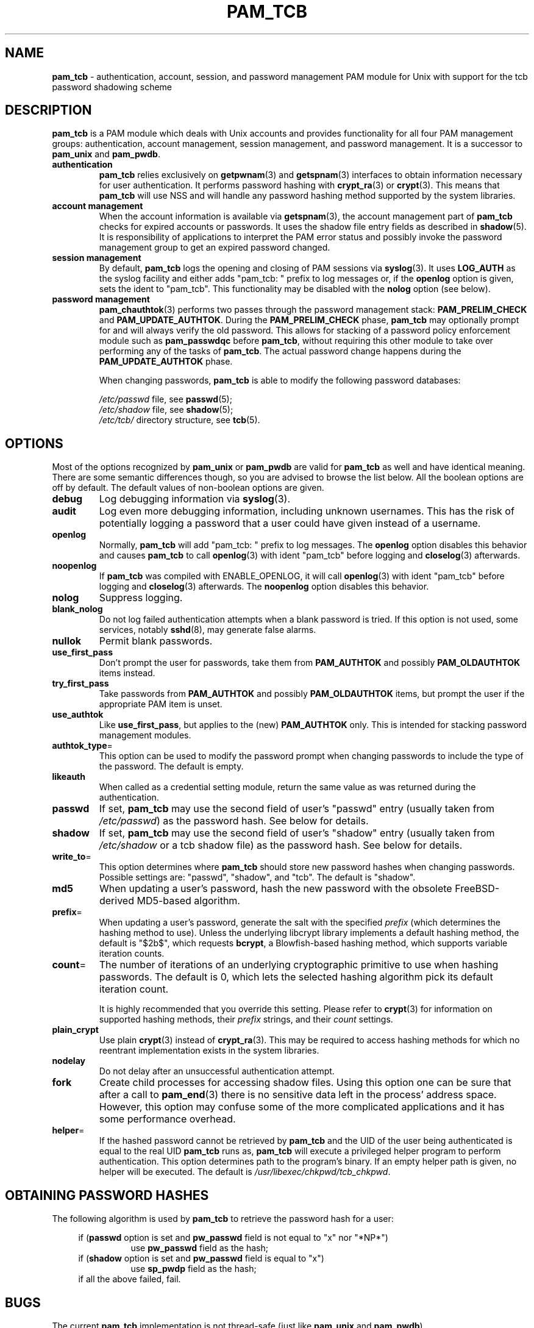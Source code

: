 .TH PAM_TCB 8 "July 17, 2011" "Openwall Project"
.SH NAME
\fBpam_tcb\fR \- authentication, account, session, and password management
PAM module for Unix with support for the tcb password shadowing scheme
.SH DESCRIPTION
.B pam_tcb
is a PAM module which deals with Unix accounts and provides
functionality for all four PAM management groups: authentication,
account management, session management, and password management.
It is a successor to
.B pam_unix
and
.BR pam_pwdb .
.TP
.B authentication
.B pam_tcb
relies exclusively on
.BR getpwnam (3)
and
.BR getspnam (3)
interfaces to obtain information necessary for user authentication.
It performs password hashing with
.BR crypt_ra (3)
or
.BR crypt (3).
This means that
.B pam_tcb
will use NSS and will handle any password hashing method
supported by the system libraries.
.TP
.B account management
When the account information is available via
.BR getspnam (3),
the account management part of
.B pam_tcb
checks for expired accounts or passwords.  It uses the shadow file
entry fields as described in
.BR shadow (5).
It is responsibility of applications to interpret the PAM error status
and possibly invoke the password management group to get an expired
password changed.
.TP
.B session management
By default,
.B pam_tcb
logs the opening and closing of PAM sessions via
.BR syslog (3).
It uses
.B LOG_AUTH
as the syslog facility and either adds "pam_tcb: " prefix to log messages
or, if the
.B openlog
option is given, sets the ident to "pam_tcb".
This functionality may be disabled with the
.B nolog
option (see below).
.TP
.B password management
.BR pam_chauthtok (3)
performs two passes through the password management stack:
.B PAM_PRELIM_CHECK
and
.BR PAM_UPDATE_AUTHTOK .
During the
.B PAM_PRELIM_CHECK
phase,
.B pam_tcb
may optionally prompt for and will always verify the old password.
This allows for stacking of a password policy enforcement module such as
.B pam_passwdqc
before
.BR pam_tcb ,
without requiring this other module to take over performing any of the
tasks of
.BR pam_tcb .
The actual password change happens during the
.B PAM_UPDATE_AUTHTOK
phase.
.sp
When changing passwords,
.B pam_tcb
is able to modify the following password databases:
.sp
.I /etc/passwd
file, see
.BR passwd (5);
.br
.I /etc/shadow
file, see
.BR shadow (5);
.br
.I /etc/tcb/
directory structure, see
.BR tcb (5).
.SH OPTIONS
Most of the options recognized by
.B pam_unix
or
.B pam_pwdb
are valid for
.B pam_tcb
as well and have identical meaning.
There are some semantic differences though, so you are advised to
browse the list below.  All the boolean options are off by default.
The default values of non-boolean options are given.
.TP
.B debug
Log debugging information via
.BR syslog (3).
.TP
.B audit
Log even more debugging information, including unknown usernames.
This has the risk of potentially logging a password that a user could
have given instead of a username.
.TP
.B openlog
Normally,
.B pam_tcb
will add "pam_tcb: " prefix to log messages.
The
.B openlog
option disables this behavior and causes
.B pam_tcb
to call
.BR openlog (3)
with ident "pam_tcb" before logging and
.BR closelog (3)
afterwards.
.TP
.B noopenlog
If
.B pam_tcb
was compiled with ENABLE_OPENLOG, it will call
.BR openlog (3)
with ident "pam_tcb" before logging and
.BR closelog (3)
afterwards.  The
.B noopenlog
option disables this behavior.
.TP
.B nolog
Suppress logging.
.TP
.B blank_nolog
Do not log failed authentication attempts when a blank password is
tried.  If this option is not used, some services, notably
.BR sshd (8),
may generate false alarms.
.TP
.B nullok
Permit blank passwords.
.TP
.B use_first_pass
Don't prompt the user for passwords, take them from
.B PAM_AUTHTOK
and possibly
.B PAM_OLDAUTHTOK
items instead.
.TP
.B try_first_pass
Take passwords from
.B PAM_AUTHTOK
and possibly
.B PAM_OLDAUTHTOK
items, but prompt the user if the appropriate PAM item is unset.
.TP
.B use_authtok
Like
.BR use_first_pass ,
but applies to the (new)
.B PAM_AUTHTOK
only.  This is intended for stacking password management modules.
.TP
.BR authtok_type =
This option can be used to modify the password prompt
when changing passwords to include the type of the password.
The default is empty.
.TP
.B likeauth
When called as a credential setting module, return the same value as
was returned during the authentication.
.TP
.B passwd
If set,
.B pam_tcb
may use the second field of user's "passwd" entry (usually taken from
.IR /etc/passwd )
as the password hash.
See below for details.
.TP
.B shadow
If set,
.B pam_tcb
may use the second field of user's "shadow" entry (usually taken from
.I /etc/shadow
or a tcb shadow file) as the password hash.
See below for details.
.TP
.BR write_to =
This option determines where
.B pam_tcb
should store new password hashes when changing passwords.
Possible settings are: "passwd", "shadow", and "tcb".
The default is "shadow".
.TP
.B md5
When updating a user's password, hash the new password with the
obsolete FreeBSD-derived MD5-based algorithm.
.TP
.BR prefix =
When updating a user's password, generate the salt with the specified
.I prefix
(which determines the hashing method to use).
Unless the underlying libcrypt library implements a default hashing method,
the default is "$2b$", which requests
.BR bcrypt ,
a Blowfish-based hashing method, which supports variable iteration counts.
.TP
.BR count =
The number of iterations of an underlying cryptographic primitive to
use when hashing passwords.  The default is 0, which lets the selected
hashing algorithm pick its default iteration count.
.sp
It is highly recommended that you override this setting.  Please refer to
.BR crypt (3)
for information on supported hashing methods, their
.I prefix
strings, and their
.I count
settings.
.TP
.B plain_crypt
Use plain
.BR crypt (3)
instead of
.BR crypt_ra (3).
This may be required to access hashing methods for which no reentrant
implementation exists in the system libraries.
.TP
.B nodelay
Do not delay after an unsuccessful authentication attempt.
.TP
.B fork
Create child processes for accessing shadow files.
Using this option one can be sure that after a call to
.BR pam_end (3)
there is no sensitive data left in the process' address space.
However, this option may confuse some of the more complicated
applications and it has some performance overhead.
.TP
.BR helper =
If the hashed password cannot be retrieved by
.B pam_tcb
and the UID of the user being authenticated is equal to the real UID
.B pam_tcb
runs as,
.B pam_tcb
will execute a privileged helper program to perform authentication.
This option determines path to the program's binary.
If an empty helper path is given, no helper will be executed.
The default is
.IR /usr/libexec/chkpwd/tcb_chkpwd .
.SH OBTAINING PASSWORD HASHES
The following algorithm is used by
.B pam_tcb
to retrieve the password hash for a user:
.sp
.ad l
.in +4
.ti -4
if
.RB ( passwd
option is set and
.B pw_passwd
field is not equal to "x" nor "*NP*")
.br
.in +8
.ti -4
use
.B pw_passwd
field as the hash;
.in -8
.ti -4
if
.RB ( shadow
option is set and
.B pw_passwd
field is equal to "x")
.in +8
.ti -4
use
.B sp_pwdp
field as the hash;
.in -8
.ti -4
if all the above failed, fail.
.in -4
.ad b
.SH BUGS
The current
.B pam_tcb
implementation is not thread-safe (just like
.B pam_unix
and
.BR pam_pwdb ).
.SH SEE ALSO
.BR crypt (3),
.BR crypt_ra (3),
.BR getpwnam (3),
.BR getspnam (3),
.BR shadow (3),
.BR login.defs (5),
.BR passwd (5),
.BR shadow (5),
.BR tcb (5),
.BR pam (8),
.BR tcb_convert (8)
